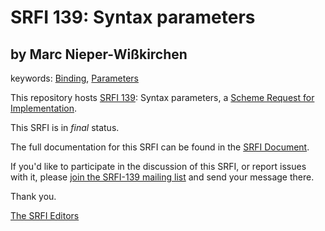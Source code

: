* SRFI 139: Syntax parameters

** by Marc Nieper-Wißkirchen



keywords: [[https://srfi.schemers.org/?keywords=binding][Binding]], [[https://srfi.schemers.org/?keywords=parameters][Parameters]]

This repository hosts [[https://srfi.schemers.org/srfi-139/][SRFI 139]]: Syntax parameters, a [[https://srfi.schemers.org/][Scheme Request for Implementation]].

This SRFI is in /final/ status.

The full documentation for this SRFI can be found in the [[https://srfi.schemers.org/srfi-139/srfi-139.html][SRFI Document]].

If you'd like to participate in the discussion of this SRFI, or report issues with it, please [[https://srfi.schemers.org/srfi-139/][join the SRFI-139 mailing list]] and send your message there.

Thank you.


[[mailto:srfi-editors@srfi.schemers.org][The SRFI Editors]]
